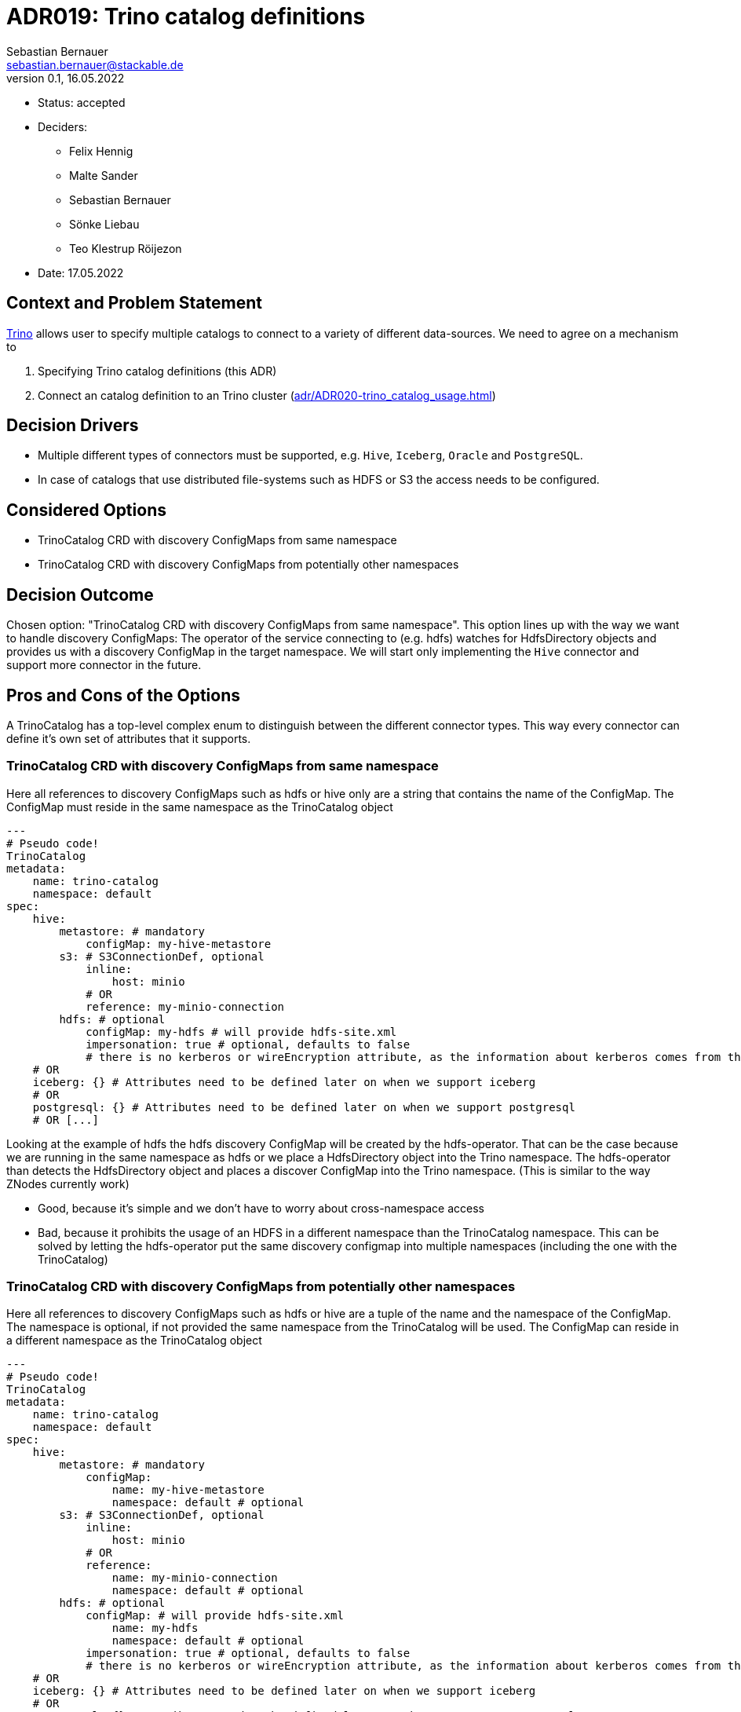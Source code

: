 = ADR019: Trino catalog definitions
Sebastian Bernauer <sebastian.bernauer@stackable.de>
v0.1, 16.05.2022
:status: accepted

* Status: {status}
* Deciders:
** Felix Hennig
** Malte Sander
** Sebastian Bernauer
** Sönke Liebau
** Teo Klestrup Röijezon
* Date: 17.05.2022

== Context and Problem Statement

https://trino.io[Trino] allows user to specify multiple catalogs to connect to a variety of different data-sources.
We need to agree on a mechanism to

1. Specifying Trino catalog definitions (this ADR)
2. Connect an catalog definition to an Trino cluster (xref:adr/ADR020-trino_catalog_usage.adoc[])

== Decision Drivers

* Multiple different types of connectors must be supported, e.g. `Hive`, `Iceberg`, `Oracle` and `PostgreSQL`.
* In case of catalogs that use distributed file-systems such as HDFS or S3 the access needs to be configured.

== Considered Options

* TrinoCatalog CRD with discovery ConfigMaps from same namespace
* TrinoCatalog CRD with discovery ConfigMaps from potentially other namespaces

== Decision Outcome

Chosen option: "TrinoCatalog CRD with discovery ConfigMaps from same namespace".
This option lines up with the way we want to handle discovery ConfigMaps:
The operator of the service connecting to (e.g. hdfs) watches for HdfsDirectory objects and provides us with a discovery ConfigMap in the target namespace.
We will start only implementing the `Hive` connector and support more connector in the future.

== Pros and Cons of the Options
A TrinoCatalog has a top-level complex enum to distinguish between the different connector types.
This way every connector can define it's own set of attributes that it supports.

=== TrinoCatalog CRD with discovery ConfigMaps from same namespace
Here all references to discovery ConfigMaps such as hdfs or hive only are a string that contains the name of the ConfigMap. The ConfigMap must reside in the same namespace as the TrinoCatalog object

[source,yaml]
----
---
# Pseudo code!
TrinoCatalog
metadata:
    name: trino-catalog
    namespace: default
spec:
    hive:
        metastore: # mandatory
            configMap: my-hive-metastore
        s3: # S3ConnectionDef, optional
            inline:
                host: minio
            # OR
            reference: my-minio-connection
        hdfs: # optional
            configMap: my-hdfs # will provide hdfs-site.xml
            impersonation: true # optional, defaults to false
            # there is no kerberos or wireEncryption attribute, as the information about kerberos comes from the discovery configmap
    # OR
    iceberg: {} # Attributes need to be defined later on when we support iceberg
    # OR
    postgresql: {} # Attributes need to be defined later on when we support postgresql
    # OR [...]
----

Looking at the example of hdfs the hdfs discovery ConfigMap will be created by the hdfs-operator.
That can be the case because we are running in the same namespace as hdfs or we place a HdfsDirectory object into the Trino namespace.
The hdfs-operator than detects the HdfsDirectory object and places a discover ConfigMap into the Trino namespace.
(This is similar to the way ZNodes currently work)

* Good, because it's simple and we don't have to worry about cross-namespace access
* Bad, because it prohibits the usage of an HDFS in a different namespace than the TrinoCatalog namespace. This can be solved by letting the hdfs-operator put the same discovery configmap into multiple namespaces (including the one with the TrinoCatalog)

=== TrinoCatalog CRD with discovery ConfigMaps from potentially other namespaces
Here all references to discovery ConfigMaps such as hdfs or hive are a tuple of the name and the namespace of the ConfigMap. The namespace is optional, if not provided the same namespace from the TrinoCatalog will be used. The ConfigMap can reside in a different namespace as the TrinoCatalog object

[source,yaml]
----
---
# Pseudo code!
TrinoCatalog
metadata:
    name: trino-catalog
    namespace: default
spec:
    hive:
        metastore: # mandatory
            configMap:
                name: my-hive-metastore
                namespace: default # optional
        s3: # S3ConnectionDef, optional
            inline:
                host: minio
            # OR
            reference:
                name: my-minio-connection
                namespace: default # optional
        hdfs: # optional
            configMap: # will provide hdfs-site.xml
                name: my-hdfs
                namespace: default # optional
            impersonation: true # optional, defaults to false
            # there is no kerberos or wireEncryption attribute, as the information about kerberos comes from the discovery configmap
    # OR
    iceberg: {} # Attributes need to be defined later on when we support iceberg
    # OR
    postgresql: {} # Attributes need to be defined later on when we support postgresql
    # OR [...]
----

* Good, because it allows easy cross-namespace access
* Bad, because it's more complicated
* Bad, because we can't simply mount the ConfigMap (e.g. with hdfs-site.xml) but instead somehow need to "transfer" it between different namespaces and watch the original ConfigMap.
